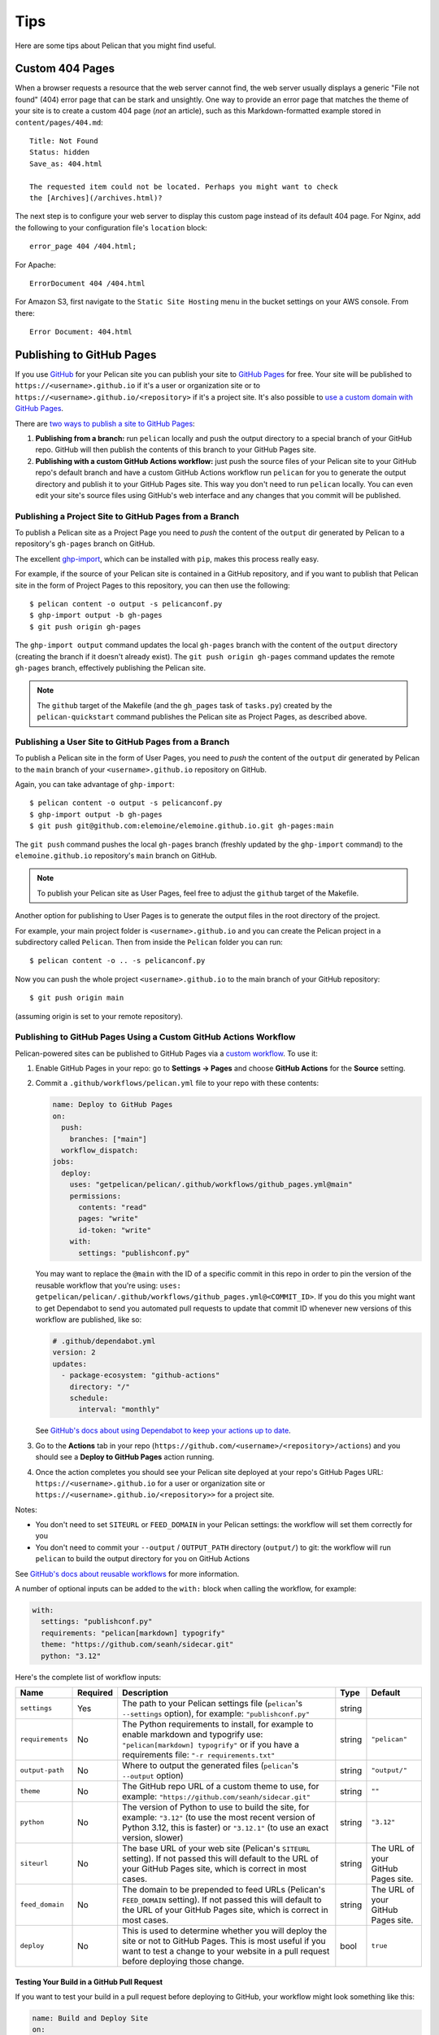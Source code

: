 Tips
####

Here are some tips about Pelican that you might find useful.

Custom 404 Pages
================

When a browser requests a resource that the web server cannot find, the web
server usually displays a generic "File not found" (404) error page that can be
stark and unsightly. One way to provide an error page that matches the theme of
your site is to create a custom 404 page (*not* an article), such as this
Markdown-formatted example stored in ``content/pages/404.md``::

    Title: Not Found
    Status: hidden
    Save_as: 404.html

    The requested item could not be located. Perhaps you might want to check
    the [Archives](/archives.html)?

The next step is to configure your web server to display this custom page
instead of its default 404 page. For Nginx, add the following to your
configuration file's ``location`` block::

    error_page 404 /404.html;

For Apache::

    ErrorDocument 404 /404.html

For Amazon S3, first navigate to the ``Static Site Hosting`` menu in the bucket
settings on your AWS console. From there::

    Error Document: 404.html

Publishing to GitHub Pages
==========================

If you use `GitHub <https://github.com/>`_ for your Pelican site you can
publish your site to `GitHub Pages <https://pages.github.com/>`_ for free.
Your site will be published to ``https://<username>.github.io`` if it's a user or
organization site or to ``https://<username>.github.io/<repository>`` if it's a
project site. It's also possible to `use a custom domain with GitHub Pages <https://docs.github.com/en/pages/configuring-a-custom-domain-for-your-github-pages-site>`_.

There are `two ways to publish a site to GitHub Pages <https://docs.github.com/en/pages/getting-started-with-github-pages/configuring-a-publishing-source-for-your-github-pages-site>`_:

1. **Publishing from a branch:** run ``pelican`` locally and push the output
   directory to a special branch of your GitHub repo. GitHub will then publish
   the contents of this branch to your GitHub Pages site.
2. **Publishing with a custom GitHub Actions workflow:** just push the source
   files of your Pelican site to your GitHub repo's default branch and have a
   custom GitHub Actions workflow run ``pelican`` for you to generate the
   output directory and publish it to your GitHub Pages site.  This way you
   don't need to run ``pelican`` locally. You can even edit your site's source
   files using GitHub's web interface and any changes that you commit will be
   published.

Publishing a Project Site to GitHub Pages from a Branch
-------------------------------------------------------

To publish a Pelican site as a Project Page you need to *push* the content of
the ``output`` dir generated by Pelican to a repository's ``gh-pages`` branch
on GitHub.

The excellent `ghp-import <https://github.com/davisp/ghp-import>`_, which can
be installed with ``pip``, makes this process really easy.

For example, if the source of your Pelican site is contained in a GitHub
repository, and if you want to publish that Pelican site in the form of Project
Pages to this repository, you can then use the following::

    $ pelican content -o output -s pelicanconf.py
    $ ghp-import output -b gh-pages
    $ git push origin gh-pages

The ``ghp-import output`` command updates the local ``gh-pages`` branch with
the content of the ``output`` directory (creating the branch if it doesn't
already exist). The ``git push origin gh-pages`` command updates the remote
``gh-pages`` branch, effectively publishing the Pelican site.

.. note::

    The ``github`` target of the Makefile (and the ``gh_pages`` task of
    ``tasks.py``) created by the ``pelican-quickstart`` command publishes the
    Pelican site as Project Pages, as described above.

Publishing a User Site to GitHub Pages from a Branch
----------------------------------------------------

To publish a Pelican site in the form of User Pages, you need to *push* the
content of the ``output`` dir generated by Pelican to the ``main`` branch of
your ``<username>.github.io`` repository on GitHub.

Again, you can take advantage of ``ghp-import``::

    $ pelican content -o output -s pelicanconf.py
    $ ghp-import output -b gh-pages
    $ git push git@github.com:elemoine/elemoine.github.io.git gh-pages:main

The ``git push`` command pushes the local ``gh-pages`` branch (freshly updated
by the ``ghp-import`` command) to the ``elemoine.github.io`` repository's
``main`` branch on GitHub.

.. note::

    To publish your Pelican site as User Pages, feel free to adjust the
    ``github`` target of the Makefile.

Another option for publishing to User Pages is to generate the output files in
the root directory of the project.

For example, your main project folder is ``<username>.github.io`` and you can
create the Pelican project in a subdirectory called ``Pelican``. Then from
inside the ``Pelican`` folder you can run::

    $ pelican content -o .. -s pelicanconf.py

Now you can push the whole project ``<username>.github.io`` to the main
branch of your GitHub repository::

    $ git push origin main

(assuming origin is set to your remote repository).

Publishing to GitHub Pages Using a Custom GitHub Actions Workflow
-----------------------------------------------------------------

Pelican-powered sites can be published to GitHub Pages via a `custom workflow
<https://github.com/getpelican/pelican/blob/main/.github/workflows/github_pages.yml>`_.
To use it:

1. Enable GitHub Pages in your repo: go to **Settings → Pages** and choose
   **GitHub Actions** for the **Source** setting.

2. Commit a ``.github/workflows/pelican.yml`` file to your repo with these contents:

   .. code-block:: yaml

       name: Deploy to GitHub Pages
       on:
         push:
           branches: ["main"]
         workflow_dispatch:
       jobs:
         deploy:
           uses: "getpelican/pelican/.github/workflows/github_pages.yml@main"
           permissions:
             contents: "read"
             pages: "write"
             id-token: "write"
           with:
             settings: "publishconf.py"

   You may want to replace the ``@main`` with the ID of a specific commit in
   this repo in order to pin the version of the reusable workflow that you're using:
   ``uses: getpelican/pelican/.github/workflows/github_pages.yml@<COMMIT_ID>``.
   If you do this you might want to get Dependabot to send you automated pull
   requests to update that commit ID whenever new versions of this workflow are
   published, like so:

   .. code-block:: yaml

       # .github/dependabot.yml
       version: 2
       updates:
         - package-ecosystem: "github-actions"
           directory: "/"
           schedule:
             interval: "monthly"

   See `GitHub's docs about using Dependabot to keep your actions up to date <https://docs.github.com/en/code-security/dependabot/working-with-dependabot/keeping-your-actions-up-to-date-with-dependabot>`_.

3. Go to the **Actions** tab in your repo
   (``https://github.com/<username>/<repository>/actions``) and you should see a
   **Deploy to GitHub Pages** action running.

4. Once the action completes you should see your Pelican site deployed at your
   repo's GitHub Pages URL: ``https://<username>.github.io`` for a user or
   organization site or ``https://<username>.github.io/<repository>>`` for a
   project site.

Notes:

* You don't need to set ``SITEURL`` or ``FEED_DOMAIN`` in your Pelican
  settings: the workflow will set them correctly for you

* You don't need to commit your ``--output`` / ``OUTPUT_PATH`` directory
  (``output/``) to git: the workflow will run ``pelican`` to build the output
  directory for you on GitHub Actions

See `GitHub's docs about reusable workflows <https://docs.github.com/en/actions/using-workflows/reusing-workflows>`_
for more information.

A number of optional inputs can be added to the ``with:`` block when calling
the workflow, for example:

.. code-block:: yaml

    with:
      settings: "publishconf.py"
      requirements: "pelican[markdown] typogrify"
      theme: "https://github.com/seanh/sidecar.git"
      python: "3.12"

Here's the complete list of workflow inputs:

+------------------+----------+--------------------------------------------+--------+---------------+
| Name             | Required | Description                                | Type   | Default       |
+==================+==========+============================================+========+===============+
| ``settings``     | Yes      | The path to your Pelican settings          | string |               |
|                  |          | file (``pelican``'s                        |        |               |
|                  |          | ``--settings`` option),                    |        |               |
|                  |          | for example: ``"publishconf.py"``          |        |               |
+------------------+----------+--------------------------------------------+--------+---------------+
| ``requirements`` | No       | The Python requirements to                 | string | ``"pelican"`` |
|                  |          | install, for example to enable             |        |               |
|                  |          | markdown and typogrify use:                |        |               |
|                  |          | ``"pelican[markdown] typogrify"``          |        |               |
|                  |          | or if you have a requirements              |        |               |
|                  |          | file: ``"-r requirements.txt"``            |        |               |
+------------------+----------+--------------------------------------------+--------+---------------+
| ``output-path``  | No       | Where to output the generated              | string | ``"output/"`` |
|                  |          | files (``pelican``'s ``--output``          |        |               |
|                  |          | option)                                    |        |               |
+------------------+----------+--------------------------------------------+--------+---------------+
| ``theme``        | No       | The GitHub repo URL of a custom            | string | ``""``        |
|                  |          | theme to use, for example:                 |        |               |
|                  |          | ``"https://github.com/seanh/sidecar.git"`` |        |               |
+------------------+----------+--------------------------------------------+--------+---------------+
| ``python``       | No       | The version of Python to use to build the  | string | ``"3.12"``    |
|                  |          | site, for example: ``"3.12"`` (to use the  |        |               |
|                  |          | most recent version of Python 3.12, this   |        |               |
|                  |          | is faster) or ``"3.12.1"`` (to use an      |        |               |
|                  |          | exact version, slower)                     |        |               |
+------------------+----------+--------------------------------------------+--------+---------------+
| ``siteurl``      | No       | The base URL of your web site (Pelican's   | string | The URL of    |
|                  |          | ``SITEURL`` setting). If not passed this   |        | your GitHub   |
|                  |          | will default to the URL of your GitHub     |        | Pages site.   |
|                  |          | Pages site, which is correct in most       |        |               |
|                  |          | cases.                                     |        |               |
+------------------+----------+--------------------------------------------+--------+---------------+
| ``feed_domain``  | No       | The domain to be prepended to feed URLs    | string | The URL of    |
|                  |          | (Pelican's ``FEED_DOMAIN`` setting). If    |        | your GitHub   |
|                  |          | not passed this will default to the URL of |        | Pages site.   |
|                  |          | your GitHub Pages site, which is correct   |        |               |
|                  |          | in most cases.                             |        |               |
+------------------+----------+--------------------------------------------+--------+---------------+
| ``deploy``       | No       | This is used to determine whether you will | bool   | ``true``      |
|                  |          | deploy the site or not to GitHub Pages.    |        |               |
|                  |          | This is most useful if you want to test a  |        |               |
|                  |          | change to your website in a pull request   |        |               |
|                  |          | before deploying those change.             |        |               |
+------------------+----------+--------------------------------------------+--------+---------------+

Testing Your Build in a GitHub Pull Request
"""""""""""""""""""""""""""""""""""""""""""

If you want to test your build in a pull request before deploying to GitHub, your workflow might look something like this:

.. code-block:: yaml

    name: Build and Deploy Site
    on:
      push:
        branches: ["main"]
      pull_request:
        branches: ["main"]
      workflow_dispatch:
        inputs:
          deploy:
            required: false
            default: true
            description: "Whether to deploy the site. If checked, then build the site and deploy it. If not checked, then just test that the site builds successfully but don't deploy anything."
            type: boolean
    jobs:
      deploy:
        uses: "getpelican/pelican/.github/workflows/github_pages.yml@main"
        permissions:
          id-token: write
          contents: read
          pages: write
        with:
          settings: "publishconf.py"
          requirements: "-r requirements.txt"
          deploy: ${{ (github.event_name == 'workflow_dispatch' && inputs.deploy == true) || (github.event_name == 'push' && github.ref_type == 'branch' && github.ref_name == github.event.repository.default_branch) }}

The ``on`` section of the workflow defines the events that will trigger the workflow. In this example, the workflow will run on pushes to the main branch, pull requests to the main branch, and manual runs of the workflow.

``workflow_dispatch`` defines the deploy boolean to be true by default. This means that if you run the workflow manually, it will deploy the site.

The ``deploy`` input for the job is using a set of standard GitHub workflow variables to control when ``deploy`` will either be true or false (you can customize this to your needs).

In this example, the ``deploy`` will be true if the event is a push to the main branch (or merging into main from a PR) or a manual run of the workflow. If the event is a pull request, the ``deploy`` will be false and it will only build an artifact for the site.

"Insecure content" warnings from browsers
"""""""""""""""""""""""""""""""""""""""""

If your site uses ``https://`` and is broken because the browser is blocking
network requests (for example for CSS files) due to "insecure content" this
may be because GitHub Pages is generating ``http://`` URLs for your site.

To fix this go into your site repo's settings and enable the **Enforce HTTPS** setting:
go to **Settings → Pages** and check **Enforce HTTPS**.
Then re-run the workflow to re-deploy your site.
Alternatively, you can use the workflow's ``siteurl`` and ``feed_domain`` settings.

Custom 404 Pages
----------------

GitHub Pages will display the custom 404 page described above, as noted in the
relevant `GitHub docs <https://help.github.com/articles/custom-404-pages/>`_.

Update your site on each commit
-------------------------------

To automatically update your Pelican site on each commit, you can create a
post-commit hook. For example, you can add the following to
``.git/hooks/post-commit``::

    pelican content -o output -s pelicanconf.py && ghp-import output && git push origin gh-pages

Copy static files to the root of your site
------------------------------------------

To use a `custom domain
<https://help.github.com/articles/setting-up-a-custom-domain-with-pages>`_ with
GitHub Pages, you need to put the domain of your site (e.g.,
``blog.example.com``) inside a ``CNAME`` file at the root of your site. To do
this, create the ``content/extra/`` directory and add a ``CNAME`` file to it.
Then use the ``STATIC_PATHS`` setting to tell Pelican to copy this file to your
output directory. For example::

    STATIC_PATHS = ['images', 'extra/CNAME']
    EXTRA_PATH_METADATA = {'extra/CNAME': {'path': 'CNAME'},}

Note: use forward slashes, ``/``, even on Windows.

You can also use the ``EXTRA_PATH_METADATA`` mechanism to place a
``favicon.ico`` or ``robots.txt`` at the root of any site.

How to add YouTube or Vimeo Videos
==================================

The easiest way is to paste the embed code of the video from these sites
directly into your source content.

Alternatively, you can also use Pelican plugins like ``liquid_tags``,
``pelican_youtube``, or ``pelican_vimeo`` to embed videos in your content.

Moreover, markup languages like reST and Markdown have plugins that let you
embed videos in the markup. You can use `reST video directive
<https://gist.github.com/dbrgn/2922648>`_ for reST or `mdx_video plugin
<https://github.com/italomaia/mdx-video>`_ for Markdown.


Develop Locally Using SSL
==================================

Here's how you can set up your local pelican server to support SSL.

First, create a self-signed certificate and key using ``openssl`` (this creates ``cert.pem`` and ``key.pem``)::

    $ openssl req -x509 -newkey rsa:4096 -keyout key.pem -out cert.pem -days 365 -nodes

And use this command to launch the server (the server starts within your ``output`` directory)::

    python -m pelican.server 8443 --key=../key.pem --cert=../cert.pem

If you are using ``develop-server.sh``,  add this to the top::

    CERT="$BASEDIR/cert.pem"
    KEY="$BASEDIR/key.pem"

and modify the ``pelican.server`` line as follows::

    $PY -m pelican.server $port --ssl --cert="$CERT" --key="$KEY" &
